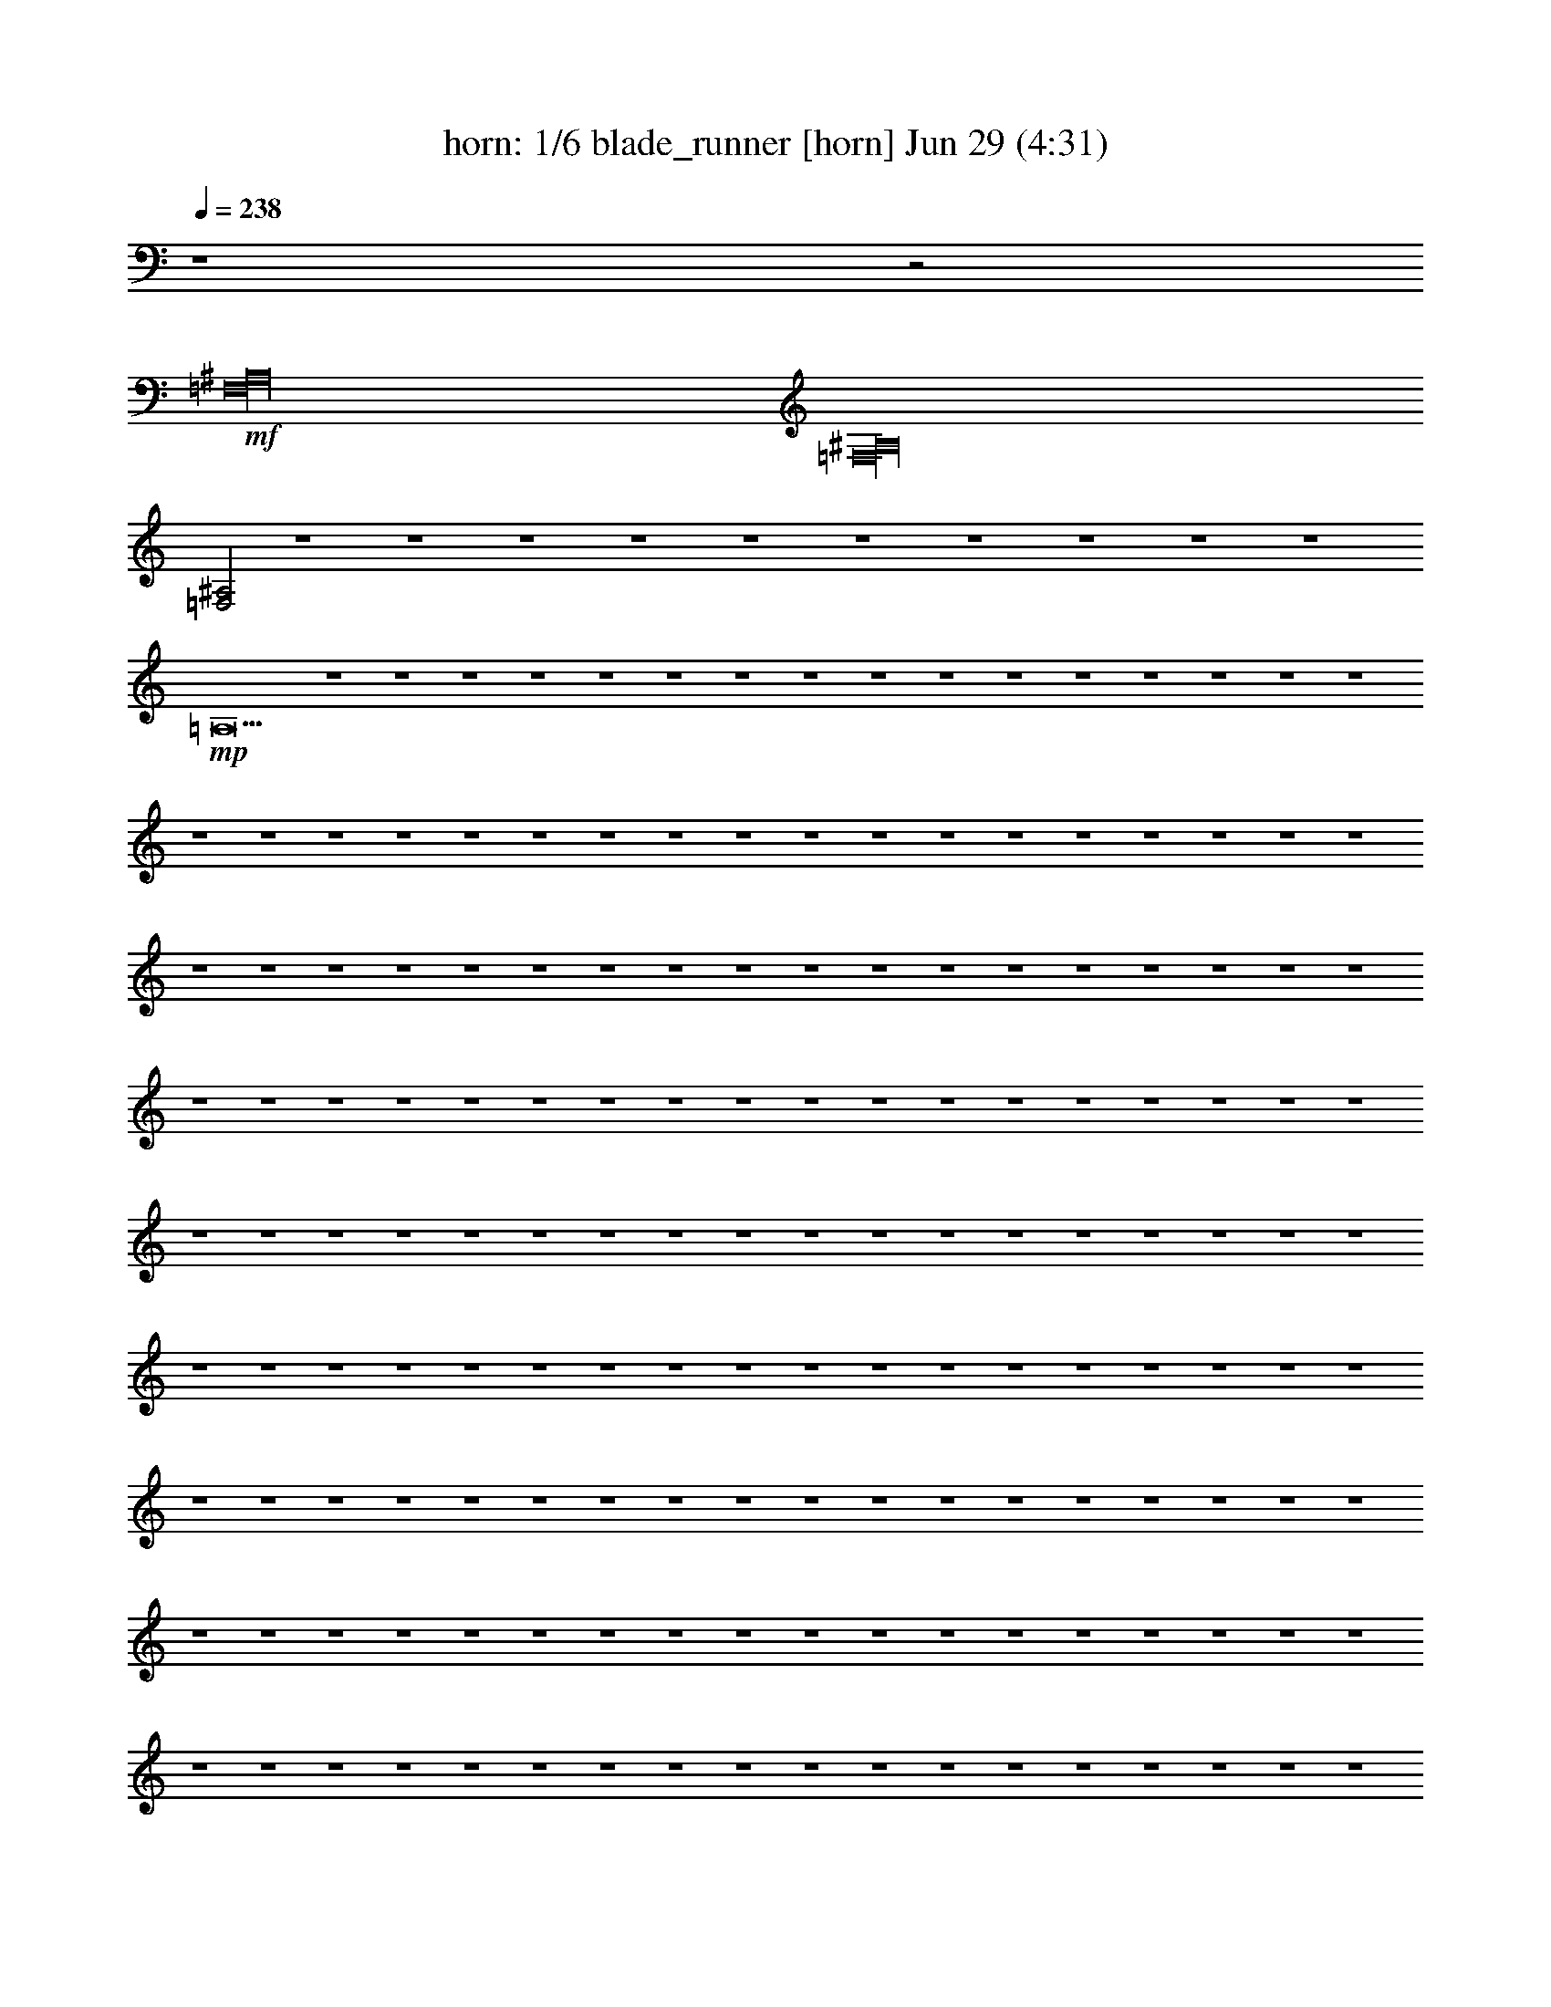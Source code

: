 %  blade_runner
%  conversion by morganfey
%  http://fefeconv.mirar.org/?filter_user=morganfey&view=all
%  29 Jun 7:07
%  using Firefern's ABC converter
%  
%  Artist: 
%  Mood: unknown
%  
%  Playing multipart files:
%    /play <filename> <part> sync
%  example:
%  pippin does:  /play weargreen 2 sync
%  samwise does: /play weargreen 3 sync
%  pippin does:  /playstart
%  
%  If you want to play a solo piece, skip the sync and it will start without /playstart.
%  
%  
%  Recommended solo or ensemble configurations (instrument/file):
%  duo: horn/blade_runner:7 - theorbo/blade_runner:8
%  quartet: horn/blade_runner:1 - theorbo/blade_runner:2 - lute/blade_runner:4 - clarinet/blade_runner:9
%  sextet: horn/blade_runner:1 - theorbo/blade_runner:2 - clarinet/blade_runner:3 - lute/blade_runner:4 - clarinet/blade_runner:5 - harp/blade_runner:10
%  

X:1
T: horn: 1/6 blade_runner [horn] Jun 29 (4:31)
Z: Transcribed by Firefern's ABC sequencer
%  Transcribed for Lord of the Rings Online playing
%  Transpose: 0 (0 octaves)
%  Tempo factor: 100%
L: 1/4
K: C
Q: 1/4=238
z4 z2
+mf+ [=F,16^A,16]
[=F,16^A,16]
[=F,2^A,2]
z4 z4 z4 z4 z4 z4 z4 z4 z4 z4
+mp+ =A,31/2
z4 z4 z4 z4 z4 z4 z4 z4 z4 z4 z4 z4 z4 z4 z4 z4 z4 z4 z4 z4 z4 z4 z4 z4 z4 z4 z4 z4 z4 z4 z4 z4 z4 z4 z4 z4 z4 z4 z4 z4 z4 z4 z4 z4 z4 z4 z4 z4 z4 z4 z4 z4 z4 z4 z4 z4 z4 z4 z4 z4 z4 z4 z4 z4 z4 z4 z4 z4 z4 z4 z4 z4 z4 z4 z4 z4 z4 z4 z4 z4 z4 z4 z4 z4 z4 z4 z4 z4 z4 z4 z4 z4 z4 z4 z4 z4 z4 z4 z4 z4 z4 z4 z4 z4 z4 z4 z4 z4 z4 z4 z4 z4 z4 z4 z4 z4 z4 z4 z4 z4 z4 z4 z4 z4 z4 z4 z4 z4 z4 z4 z4 z4 z4 z4 z4 z4 z4 z4 z4 z4 z4 z4 z4 z4 z4 z4 z4 z4 z4 z4 z4 z4 z4 z4 z4 z4 z4 z4 z4 z4 z4 z4 z4 z4 z/2
+pp+ =A4
e4-
[e/4b/4-]
b15/4
=c'4-
[e/4-=c'/4]
e15/4-
[e/4=a/4-]
=a15/4
=a4
e4
=a4-
[=a4b4]
=c'4
e4-
[e/2=a/2-]
+ppp+ =a7/2
=c'4
b4
b4
=a16
=a16
=a16
=a16


X:2
T: theorbo: 2/6 blade_runner [theorbo] Jun 29 (4:31)
Z: Transcribed by Firefern's ABC sequencer
%  Transcribed for Lord of the Rings Online playing
%  Transpose: 0 (0 octaves)
%  Tempo factor: 100%
L: 1/4
K: C
Q: 1/4=238
z4 z7/4
+pp+ =g3/4
e/2-
[e/4^g/4-]
^g/4-
+p+ [^f/4-^g/4]
^f/4
^g/4-
[=d/4-^g/4]
=d/2
e/2-
[e/4b/4-]
b/4
[^d/4-=g/4]
^d/2
z3/4
e/4-
[e/2b/2-]
b/4
+mp+ ^f/2
^a3/4
=d-
[=d/4e/4-]
[^c/4-e/4]
^c/2
=g/2-
[^c/4-=g/4]
^c/2
+mf+ =d/2
z/2
=c'/2-
[e/4-=c'/4]
e/4
z/4
^f/4
z/4
b/2
z/4
[^d/2^f/2-]
^f/4-
[=d/4-^f/4]
=d/2
z/4
^g/4-
[e/2^g/2]
^f/2
=c'/2
^a/2
z/4
=f/4-
[=d/2-=f/2]
=d/4
+mp+ b/2-
[e/2b/2-]
[^c/4-b/4]
^c/4
^f3/4-
[^d/4-^f/4]
^d
^c3/4
e/2
z/4
^f/4
^c/2-
[^c/4e/4-=a/4-]
[e/4=a/4]
[=A,/2=A/2=d/2-]
[=A,/4-=A/4-=d/4]
[=A,/4=A/4=g/4-]
[B,/2B/2=g/2]
[=C,/2=c/2]
[=A,/2=A/2e/2-]
[=A,/4-=A/4-e/4=c'/4-]
[=A,/4=A/4=c'/4]
[B,/2B/2^d/2-]
[=C,/2=c/2^d/2]
[=A,/2=A/2^f/2]
[=A,/2=A/2=d/2-]
[B,/2B/2=d/2]
[=C,/2=c/2=g/2-]
[=A,/2=A/2=g/2]
[=A,/2=A/2^d/2]
[B,/2B/2]
[=C,/2=c/2=f/2]
[=A,/2=A/2]
[=A,/2=A/2]
[B,/2B/2]
[=C,/2=c/2]
[=A,/2=A/2]
[=A,/2=A/2]
[B,/2B/2]
[=C,/2=c/2]
[=A,/2=A/2]
[=A,/2=A/2]
[B,/2B/2]
[=C,/2=c/2]
[=A,/2=A/2]
[=A,/2=A/2]
[B,/2B/2]
[=C,/2=c/2]
[=A,/2=A/2]
[=A,/2=A/2]
[B,/2B/2]
[=C,/2=c/2]
[=A,/2=A/2]
[=A,/2=A/2]
[B,/2B/2]
[=C,/2=c/2]
[=A,/2=A/2]
[=A,/2=A/2]
[B,/2B/2]
[=C,/2=c/2]
[=A,/2=A/2]
[=A,/2=A/2]
[B,/2B/2]
[=C,/2=c/2]
+mf+ [=D,/2-=A,/2=A/2]
[=D,/4=A,/4-=A/4-]
+mp+ [=A,/4=A/4]
+mf+ [=D,/2-B,/2B/2]
[=C,/4-=D,/4=c/4-]
+mp+ [=C,/4=c/4]
+mf+ [=D,/2-=A,/2=A/2]
[=D,/4=A,/4-=A/4-]
+mp+ [=A,/4=A/4]
+mf+ [=D,/2-B,/2B/2]
[=C,/4-=D,/4=c/4-]
+mp+ [=C,/4=c/4]
+mf+ [=D,/2-=A,/2=A/2]
[=D,/4=A,/4-=A/4-]
+mp+ [=A,/4=A/4]
+mf+ [=D,/2-B,/2B/2]
[=C,/4-=D,/4=c/4-]
+mp+ [=C,/4=c/4]
+mf+ [=D,/2-=A,/2=A/2]
[=D,/4=A,/4-=A/4-]
+mp+ [=A,/4=A/4]
+mf+ [=D,/2-B,/2B/2]
[=C,/4-=D,/4=c/4-]
+mp+ [=C,/4=c/4]
[=A,/2=A/2]
[=A,/2=A/2]
[B,/2B/2]
[=C,/2=c/2]
[=A,/2=A/2]
[=A,/2=A/2]
[B,/2B/2]
[=C,/2=c/2^g/2-]
[=A,/2=A/2^g/2-]
[=A,/2=A/2^g/2-]
[B,/2B/2^g/2-]
[=C,/2=c/2^g/2-]
[=A,/2=A/2^g/2-]
[=A,/2=A/2^g/2-]
[B,/2B/2^g/2-]
[=C,/2=c/2^g/2-]
[=A,/2=A/2^g/2-]
[=A,/2=A/2^g/2-]
[B,/2B/2^g/2-]
[=C,/2=c/2^g/2-]
[=A,/2=A/2^g/2-]
[=A,/2=A/2^g/2-]
[B,/2B/2^g/2-]
[=C,/2=c/2^g/2-]
[=A,/2=A/2^g/2-]
[=A,/2=A/2^g/2-]
[B,/2B/2^g/2-]
[=C,/2=c/2^g/2-]
[=A,/2=A/2^g/2-]
[=A,/2=A/2^g/2-]
[B,/2B/2^g/2-]
[=C,/2=c/2^g/2-]
[=A,/2=A/2^g/2-]
[=A,/2=A/2^g/2-]
[B,/2B/2^g/2-]
[=C,/2=c/2^g/2-]
[=A,/2=A/2^g/2-]
[=A,/2=A/2^g/2-]
[B,/2B/2^g/2]
[=C,/2=c/2]
[=A,/2=A/2]
[=A,/2=A/2]
[B,/2B/2]
[=C,/2=c/2]
[=A,/2=A/2]
[=A,/2=A/2]
[B,/2B/2]
[=C,/2=c/2]
+mf+ [=D,/2-=A,/2=A/2]
[=D,/4=A,/4-=A/4-]
+mp+ [=A,/4=A/4]
+mf+ [=D,/2-B,/2B/2]
[=C,/4-=D,/4=c/4-]
+mp+ [=C,/4=c/4]
+mf+ [=D,/2-=A,/2=A/2]
[=D,/4=A,/4-=A/4-]
+mp+ [=A,/4=A/4]
+mf+ [=D,/2-B,/2B/2]
[=C,/4-=D,/4=c/4-]
+mp+ [=C,/4=c/4]
+mf+ [=D,/2-=A,/2=A/2]
[=D,/4=A,/4-=A/4-]
+mp+ [=A,/4=A/4]
+mf+ [=D,/2-B,/2B/2]
[=C,/4-=D,/4=c/4-]
+mp+ [=C,/4=c/4]
+mf+ [=D,/2-=A,/2=A/2]
[=D,/4=A,/4-=A/4-]
+mp+ [=A,/4=A/4]
+mf+ [=D,/2-B,/2B/2]
[=C,/4-=D,/4=c/4-]
+mp+ [=C,/4=c/4]
[=A,/2=A/2]
[=A,/2=A/2]
[B,/2B/2]
[=C,/2=c/2]
[=A,/2=A/2]
[=A,/2=A/2]
[B,/2B/2]
[=C,/2=c/2]
[=A,/2=A/2]
[=A,/2=A/2]
[B,/2B/2]
[=C,/2=c/2]
[=A,/2=A/2]
[=A,/2=A/2]
[B,/2B/2]
[=C,/2=c/2]
[=A,/2=A/2]
[=A,/2=A/2]
[B,/2B/2]
[=C,/2=c/2]
[=A,/2=A/2]
[=A,/2=A/2]
[B,/2B/2]
[=C,/2=c/2]
[=A,/2=A/2]
[=A,/2=A/2]
[B,/2B/2]
[=C,/2=c/2]
[=A,/2=A/2]
[=A,/2=A/2]
[B,/2B/2]
[=C,/2=c/2]
[=A,/2=A/2]
[=A,/2=A/2]
[B,/2B/2]
[=C,/2=c/2]
[=A,/2=A/2]
[=A,/2=A/2]
[B,/2B/2]
[=C,/2=c/2]
[=A,/2=A/2]
[=A,/2=A/2]
[B,/2B/2]
[=C,/2=c/2]
[=A,/2=A/2]
[=A,/2=A/2]
[B,/2B/2]
[=C,/2=c/2]
[=A,/2=A/2]
[=A,/2=A/2]
[B,/2B/2]
[=C,/2=c/2]
[=A,/2=A/2]
[=A,/2=A/2]
[B,/2B/2]
[=C,/2=c/2]
[=A,/2=A/2]
[=A,/2=A/2]
[B,/2B/2]
[=C,/2=c/2]
[=A,/2=A/2]
[=A,/2=A/2]
[B,/2B/2]
[=C,/2=c/2]
[E,/2e/2]
[E,/2e/2]
[^F,/2^f/2]
[=G,/2=g/2]
[E,/2e/2]
[E,/2e/2]
[^F,/2^f/2]
[=G,/2=g/2]
[E,/2e/2]
[E,/2e/2]
[^F,/2^f/2]
[=G,/2=g/2]
[E,/2e/2]
[E,/2e/2]
[^F,/2^f/2]
[=G,/2=g/2]
[E,/2e/2]
[E,/2e/2]
[^F,/2^f/2]
[=G,/2=g/2]
[E,/2e/2]
[E,/2e/2]
[^F,/2^f/2]
[=G,/2=g/2]
[E,/2e/2]
[E,/2e/2]
[^F,/2^f/2]
[=G,/2=g/2]
[E,/2e/2]
[E,/2e/2]
[^F,/2^f/2]
[=G,/2=g/2]
[B,/2B/2]
[B,/2B/2-]
[^C,/4-B/4^c/4-]
[^C,/4^c/4]
[=D,/2=d/2]
[B,/2B/2]
[B,/2B/2]
[^C,/2^c/2]
[=D,/2=d/2]
[B,/2B/2]
[B,/2B/2]
[^C,/2^c/2]
[=D,/2=d/2]
[B,/2B/2]
[B,/2B/2]
[^C,/2^c/2]
[=D,/2=d/2]
[B,/2B/2]
[B,/2B/2]
[^C,/2^c/2]
[=D,/2=d/2]
[B,/2B/2]
[B,/2B/2]
[^C,/2^c/2]
[=D,/2=d/2]
[B,/2B/2]
[B,/2B/2]
[^C,/2^c/2]
[=D,/2=d/2]
[B,/2B/2]
[B,/2B/2]
[^C,/2^c/2]
[=D,/2=d/2]
[=D,/2=d/2]
[=D,/2=d/2]
[E,/2e/2]
[=F,/2=f/2]
[=D,/2=d/2]
[=D,/2=d/2]
[E,/2e/2]
[=F,/2=f/2]
[=D,/2=d/2]
[=D,/2=d/2]
[E,/2e/2]
[=F,/2=f/2]
[=D,/2=d/2]
[=D,/2=d/2]
[E,/2e/2]
[=F,/2=f/2]
[=D,/2=d/2]
[=D,/2=d/2]
[E,/2e/2]
[=F,/2=f/2]
[=D,/2=d/2]
[=D,/2=d/2]
[E,/2e/2]
[=F,/2=f/2]
[=D,/2=d/2]
[=D,/2=d/2]
[E,/2e/2]
[=F,/2=f/2]
[=D,/2=d/2]
[=D,/2=d/2]
[E,/2e/2]
[=F,/2=f/2]
[=D,/2=d/2]
[=D,/2=d/2]
[E,/2e/2]
[=F,/2=f/2]
[=D,/2=d/2]
[=D,/2=d/2]
[E,/2e/2]
[=F,/2=f/2]
[=D,/2=d/2]
[=D,/2=d/2]
[E,/2e/2]
[=F,/2=f/2]
[=D,/2=d/2]
[=D,/2=d/2]
[E,/2e/2]
[=F,/2=f/2]
[=D,/2=d/2]
[=D,/2=d/2]
[E,/2e/2]
[=F,/2=f/2]
[=D,/2=d/2]
[=D,/2=d/2]
[E,/2e/2]
[=F,/2=f/2]
[=D,/2=d/2]
[=D,/2=d/2]
[E,/2e/2]
[=F,/2=f/2]
[=D,/2=d/2]
[=D,/2=d/2]
[E,/2e/2]
[=F,/2=f/2]
[=A,/2=A/2]
[=A,/2=A/2]
[B,/2B/2]
[=C,/2=c/2]
[=A,/2=A/2]
[=A,/2=A/2]
[B,/2B/2]
[=C,/2=c/2]
[=A,/2=A/2]
[=A,/2=A/2]
[B,/2B/2]
[=C,/2=c/2]
[=A,/2=A/2]
[=A,/2=A/2]
[B,/2B/2]
[=C,/2=c/2]
[=A,/2=A/2]
[=A,/2=A/2]
[B,/2B/2]
[=C,/2=c/2]
[=A,/2=A/2]
[=A,/2=A/2]
[B,/2B/2]
[=C,/2=c/2]
[=A,/2=A/2]
[=A,/2=A/2]
[B,/2B/2]
[=C,/2=c/2]
[=A,/2=A/2]
[=A,/2=A/2]
[B,/2B/2]
[=C,/2=c/2]
[=A,/2=A/2]
[=A,/2=A/2]
[B,/2B/2]
[=C,/2=c/2]
[=A,/2=A/2]
[=A,/2=A/2]
[B,/2B/2]
[=C,/2=c/2]
[=A,/2=A/2]
[=A,/2=A/2]
[B,/2B/2]
[=C,/2=c/2]
[=A,/2=A/2]
[=A,/2=A/2]
[B,/2B/2]
[=C,/2=c/2]
+mf+ [=D,/2-=A,/2=A/2]
[=D,/4=A,/4-=A/4-]
+mp+ [=A,/4=A/4]
+mf+ [=D,/2-B,/2B/2]
[=C,/4-=D,/4=c/4-]
+mp+ [=C,/4=c/4]
+mf+ [=D,/2-=A,/2=A/2]
[=D,/4=A,/4-=A/4-]
+mp+ [=A,/4=A/4]
+mf+ [=D,/2-B,/2B/2]
[=C,/4-=D,/4=c/4-]
+mp+ [=C,/4=c/4]
+mf+ [=D,/2-=A,/2=A/2]
[=D,/4=A,/4-=A/4-]
+mp+ [=A,/4=A/4]
+mf+ [=D,/2-B,/2B/2]
[=C,/4-=D,/4=c/4-]
+mp+ [=C,/4=c/4]
+mf+ [=D,/2-=A,/2=A/2]
[=D,/4=A,/4-=A/4-]
+mp+ [=A,/4=A/4]
+mf+ [=D,/2-B,/2B/2]
[=C,/4-=D,/4=c/4-]
+mp+ [=C,/4=c/4]
[=A,/2=A/2]
[=A,/2=A/2]
[B,/2B/2]
[=C,/2=c/2]
[=A,/2=A/2]
[=A,/2=A/2]
[B,/2B/2]
[=C,/2=c/2]
[=A,/2=A/2]
[=A,/2=A/2]
[B,/2B/2]
[=C,/2=c/2]
[=A,/2=A/2]
[=A,/2=A/2]
[B,/2B/2]
[=C,/2=c/2]
[=A,/2=A/2]
[=A,/2=A/2]
[B,/2B/2]
[=C,/2=c/2]
[=A,/2=A/2]
[=A,/2=A/2]
[B,/2B/2]
[=C,/2=c/2]
[=A,/2=A/2]
[=A,/2=A/2]
[B,/2B/2]
[=C,/2=c/2]
[=A,/2=A/2]
[=A,/2=A/2]
[B,/2B/2]
[=C,/2=c/2]
[=A,/2=A/2]
[=A,/2=A/2]
[B,/2B/2]
[=C,/2=c/2]
[=A,/2=A/2]
[=A,/2=A/2]
[B,/2B/2]
[=C,/2=c/2]
[=A,/2=A/2]
[=A,/2=A/2]
[B,/2B/2]
[=C,/2=c/2]
[=A,/2=A/2]
[=A,/2=A/2]
[B,/2B/2]
[=C,/2=c/2]
[=A,/2=A/2]
[=A,/2=A/2]
[B,/2B/2]
[=C,/2=c/2]
[=A,/2=A/2]
[=A,/2=A/2]
[B,/2B/2]
[=C,/2=c/2]
[=A,/2=A/2]
[=A,/2=A/2]
[B,/2B/2]
[=C,/2=c/2]
[=A,/2=A/2]
[=A,/2=A/2]
[B,/2B/2]
[=C,/2=c/2]
[E,/2e/2]
[E,/2e/2]
[^F,/2^f/2]
[=G,/2=g/2]
[E,/2e/2]
[E,/2e/2]
[^F,/2^f/2]
[=G,/2=g/2]
[E,/2e/2]
[E,/2e/2]
[^F,/2^f/2]
[=G,/2=g/2]
[E,/2e/2]
[E,/2e/2]
[^F,/2^f/2]
[=G,/2=g/2]
[E,/2e/2]
[E,/2e/2]
[^F,/2^f/2]
[=G,/2=g/2]
[E,/2e/2]
[E,/2e/2]
[^F,/2^f/2]
[=G,/2=g/2]
[E,/2e/2]
[E,/2e/2]
[^F,/2^f/2]
[=G,/2=g/2]
[E,/2e/2]
[E,/2e/2]
[^F,/2^f/2]
[=G,/2=g/2]
[B,/2B/2]
[B,/2B/2-]
[^C,/4-B/4^c/4-]
[^C,/4^c/4]
[=D,/2=d/2]
[B,/2B/2]
[B,/2B/2]
[^C,/2^c/2]
[=D,/2=d/2]
[B,/2B/2]
[B,/2B/2]
[^C,/2^c/2]
[=D,/2=d/2]
[B,/2B/2]
[B,/2B/2]
[^C,/2^c/2]
[=D,/2=d/2]
[B,/2B/2]
[B,/2B/2]
[^C,/2^c/2]
[=D,/2=d/2]
[B,/2B/2]
[B,/2B/2]
[^C,/2^c/2]
[=D,/2=d/2]
[B,/2B/2]
[B,/2B/2]
[^C,/2^c/2]
[=D,/2=d/2]
[B,/2B/2]
[B,/2B/2]
[^C,/2^c/2]
[=D,/2=d/2]
[=D,/2=d/2]
[=D,/2=d/2]
[E,/2e/2]
[=F,/2=f/2]
[=D,/2=d/2]
[=D,/2=d/2]
[E,/2e/2]
[=F,/2=f/2]
[=D,/2=d/2]
[=D,/2=d/2]
[E,/2e/2]
[=F,/2=f/2]
[=D,/2=d/2]
[=D,/2=d/2]
[E,/2e/2]
[=F,/2=f/2]
[=D,/2=d/2]
[=D,/2=d/2]
[E,/2e/2]
[=F,/2=f/2]
[=D,/2=d/2]
[=D,/2=d/2]
[E,/2e/2]
[=F,/2=f/2]
[=D,/2=d/2]
[=D,/2=d/2]
[E,/2e/2]
[=F,/2=f/2]
[=D,/2=d/2]
[=D,/2=d/2]
[E,/2e/2]
[=F,/2=f/2]
[=D,/2=d/2]
[=D,/2=d/2]
[E,/2e/2]
[=F,/2=f/2]
[=D,/2=d/2]
[=D,/2=d/2]
[E,/2e/2]
[=F,/2=f/2]
[=D,/2=d/2]
[=D,/2=d/2]
[E,/2e/2]
[=F,/2=f/2]
[=D,/2=d/2]
[=D,/2=d/2]
[E,/2e/2]
[=F,/2=f/2]
[=D,/2=d/2]
[=D,/2=d/2]
[E,/2e/2]
[=F,/2=f/2]
[=D,/2=d/2]
[=D,/2=d/2]
[E,/2e/2]
[=F,/2=f/2]
[=D,/2=d/2]
[=D,/2=d/2]
[E,/2e/2]
[=F,/2=f/2]
[=D,/2=d/2]
[=D,/2=d/2]
[E,/2e/2]
[=F,/2=f/2]
[=A,/2=A/2]
[=A,/2=A/2]
[B,/2B/2]
[=C,/2=c/2]
[=A,/2=A/2]
[=A,/2=A/2]
[B,/2B/2]
[=C,/2=c/2]
[=A,/2=A/2]
[=A,/2=A/2]
[B,/2B/2]
[=C,/2=c/2]
[=A,/2=A/2]
[=A,/2=A/2]
[B,/2B/2]
[=C,/2=c/2]
[=A,/2=A/2]
[=A,/2=A/2]
[B,/2B/2]
[=C,/2=c/2]
[=A,/2=A/2]
[=A,/2=A/2]
[B,/2B/2]
[=C,/2=c/2]
[=A,/2=A/2]
[=A,/2=A/2]
[B,/2B/2]
[=C,/2=c/2]
[=A,/2=A/2]
[=A,/2=A/2]
[B,/2B/2]
[=C,/2=c/2]
+mf+ [=D,/2-=A,/2=A/2]
[=D,/4=A,/4-=A/4-]
+mp+ [=A,/4=A/4]
+mf+ [=D,/2-B,/2B/2]
[=C,/4-=D,/4=c/4-]
+mp+ [=C,/4=c/4]
+mf+ [=D,/2-=A,/2=A/2]
[=D,/4=A,/4-=A/4-]
+mp+ [=A,/4=A/4]
+mf+ [=D,/2-B,/2B/2]
[=C,/4-=D,/4=c/4-]
+mp+ [=C,/4=c/4]
+mf+ [=D,/2-=A,/2=A/2]
[=D,/4=A,/4-=A/4-]
+mp+ [=A,/4=A/4]
+mf+ [=D,/2-B,/2B/2]
[=C,/4-=D,/4=c/4-]
+mp+ [=C,/4=c/4]
+mf+ [=D,/2-=A,/2=A/2]
[=D,/4=A,/4-=A/4-]
+mp+ [=A,/4=A/4]
+mf+ [=D,/2-B,/2B/2]
[=C,/4-=D,/4=c/4-^g/4-]
+mp+ [=C,/4=c/4^g/4-]
[=A,/2=A/2^g/2-]
[=A,/2=A/2^g/2-]
[B,/2B/2^g/2-]
[=C,/2=c/2^g/2-]
[=A,/2=A/2^g/2-]
[=A,/2=A/2^g/2-]
[B,/2B/2^g/2-]
[=C,/2=c/2^g/2-]
[=A,/2=A/2^g/2-]
[=A,/2=A/2^g/2-]
[B,/2B/2^g/2-]
[=C,/2=c/2^g/2-]
[=A,/2=A/2^g/2-]
[=A,/2=A/2^g/2-]
[B,/2B/2^g/2-]
[=C,/2=c/2^g/2-]
+mf+ [=D,/2-=A,/2=A/2^g/2-]
[=D,/4=A,/4-=A/4-^g/4-]
+mp+ [=A,/4=A/4^g/4-]
+mf+ [=D,/2-B,/2B/2^g/2-]
[=C,/4-=D,/4=c/4-^g/4-]
+mp+ [=C,/4=c/4^g/4-]
+mf+ [=D,/2-=A,/2=A/2^g/2-]
[=D,/4=A,/4-=A/4-^g/4-]
+mp+ [=A,/4=A/4^g/4-]
+mf+ [=D,/2-B,/2B/2^g/2-]
[=C,/4-=D,/4=c/4-^g/4-]
+mp+ [=C,/4=c/4^g/4-]
+mf+ [=D,/2-=A,/2=A/2^g/2-]
[=D,/4=A,/4-=A/4-^g/4-]
+mp+ [=A,/4=A/4^g/4-]
+mf+ [=D,/2-B,/2B/2^g/2-]
[=C,/4-=D,/4=c/4-^g/4-]
+mp+ [=C,/4=c/4^g/4-]
+mf+ [=D,/2-=A,/2=A/2^g/2-]
[=D,/4=A,/4-=A/4-^g/4-]
+mp+ [=A,/4=A/4^g/4-]
+mf+ [=D,/2-B,/2B/2^g/2]
[=C,/4-=D,/4=c/4-]
+mp+ [=C,/4=c/4]
[=A,/2=A/2]
[=A,/2=A/2]
[B,/2B/2]
[=C,/2=c/2]
[=A,/2=A/2]
[=A,/2=A/2]
[B,/2B/2]
[=C,/2=c/2]
[=A,/2=A/2]
[=A,/2=A/2]
[B,/2B/2]
[=C,/2=c/2]
[=A,/2=A/2]
[=A,/2=A/2]
[B,/2B/2]
[=C,/2=c/2]
[=A,/2=A/2]
[=A,/2=A/2]
[B,/2B/2]
[=C,/2=c/2]
[=A,/2=A/2]
[=A,/2=A/2]
[B,/2B/2]
[=C,/2=c/2]
[=A,/2=A/2]
[=A,/2=A/2]
[B,/2B/2]
[=C,/2=c/2]
[=A,/2=A/2]
[=A,/2=A/2]
[B,/2B/2]
[=C,/2=c/2]
[=A,/2=A/2]
[=A,/2=A/2]
[B,/2B/2]
[=C,/2=c/2]
[=A,/2=A/2]
[=A,/2=A/2]
[B,/2B/2]
[=C,/2=c/2]
[=A,/2=A/2]
[=A,/2=A/2]
[B,/2B/2]
[=C,/2=c/2]
[=A,/2=A/2]
[=A,/2=A/2]
[B,/2B/2]
[=C,/2=c/2]
[=A,/2=A/2]
[=A,/2=A/2]
[B,/2B/2]
[=C,/2=c/2]
[=A,/2=A/2]
[=A,/2=A/2]
[B,/2B/2]
[=C,/2=c/2]
[=A,/2=A/2]
[=A,/2=A/2]
[B,/2B/2]
[=C,/2=c/2]
[=A,/2=A/2]
[=A,/2=A/2]
[B,/2B/2]
[=C,/2=c/2]
[=A,/2=A/2]
[=A,/2=A/2]
[B,/2B/2]
[=C,/2=c/2]
[=A,/2=A/2]
[=A,/2=A/2]
[B,/2B/2]
[=C,/2=c/2]
[=A,/2=A/2]
[=A,/2=A/2]
[B,/2B/2]
[=C,/2=c/2]
[=A,/2=A/2]
[=A,/2=A/2]
[B,/2B/2]
[=C,/2=c/2]
[E,/2e/2]
[E,/2e/2]
[^F,/2^f/2]
[=G,/2=g/2]
[E,/2e/2]
[E,/2e/2]
[^F,/2^f/2]
[=G,/2=g/2]
[E,/2e/2]
[E,/2e/2]
[^F,/2^f/2]
[=G,/2=g/2]
[E,/2e/2]
[E,/2e/2]
[^F,/2^f/2]
[=G,/2=g/2]
[E,/2e/2]
[E,/2e/2]
[^F,/2^f/2]
[=G,/2=g/2]
[E,/2e/2]
[E,/2e/2]
[^F,/2^f/2]
[=G,/2=g/2]
[E,/2e/2]
[E,/2e/2]
[^F,/2^f/2]
[=G,/2=g/2]
[E,/2e/2]
[E,/2e/2]
[^F,/2^f/2]
[=G,/2=g/2]
[B,/2B/2]
[B,/2B/2-]
[^C,/4-B/4^c/4-]
[^C,/4^c/4]
[=D,/2=d/2]
[B,/2B/2]
[B,/2B/2]
[^C,/2^c/2]
[=D,/2=d/2]
[B,/2B/2]
[B,/2B/2]
[^C,/2^c/2]
[=D,/2=d/2]
[B,/2B/2]
[B,/2B/2]
[^C,/2^c/2]
[=D,/2=d/2]
[B,/2B/2]
[B,/2B/2]
[^C,/2^c/2]
[=D,/2=d/2]
[B,/2B/2]
[B,/2B/2]
[^C,/2^c/2]
[=D,/2=d/2]
[B,/2B/2]
[B,/2B/2]
[^C,/2^c/2]
[=D,/2=d/2]
[B,/2B/2]
[B,/2B/2]
[^C,/2^c/2]
[=D,/2=d/2]
[=D,/2=d/2]
[=D,/2=d/2]
[E,/2e/2]
[=F,/2=f/2]
[=D,/2=d/2]
[=D,/2=d/2]
[E,/2e/2]
[=F,/2=f/2]
[=D,/2=d/2]
[=D,/2=d/2]
[E,/2e/2]
[=F,/2=f/2]
[=D,/2=d/2]
[=D,/2=d/2]
[E,/2e/2]
[=F,/2=f/2]
[=D,/2=d/2]
[=D,/2=d/2]
[E,/2e/2]
[=F,/2=f/2]
[=D,/2=d/2]
[=D,/2=d/2]
[E,/2e/2]
[=F,/2=f/2]
[=D,/2=d/2]
[=D,/2=d/2]
[E,/2e/2]
[=F,/2=f/2]
[=D,/2=d/2]
[=D,/2=d/2]
[E,/2e/2]
[=F,/2=f/2]
[=D,/2=d/2]
[=D,/2=d/2]
[E,/2e/2]
[=F,/2=f/2]
[=D,/2=d/2]
[=D,/2=d/2]
[E,/2e/2]
[=F,/2=f/2]
[=D,/2=d/2]
[=D,/2=d/2]
[E,/2e/2]
[=F,/2=f/2]
[=D,/2=d/2]
[=D,/2=d/2]
[E,/2e/2]
[=F,/2=f/2]
[=D,/2=d/2]
[=D,/2=d/2]
[E,/2e/2]
[=F,/2=f/2]
[=D,/2=d/2]
[=D,/2=d/2]
[E,/2e/2]
[=F,/2=f/2]
[=D,/2=d/2]
[=D,/2=d/2]
[E,/2e/2]
[=F,/2=f/2]
[=D,/2=d/2]
[=D,/2=d/2]
[E,/2e/2]
[=F,/2=f/2]
[=A,/2=A/2]
[=A,/2=A/2]
[B,/2B/2]
[=C,/2=c/2]
[=A,/2=A/2]
[=A,/2=A/2]
[B,/2B/2]
[=C,/2=c/2]
[=A,/2=A/2]
[=A,/2=A/2]
[B,/2B/2]
[=C,/2=c/2]
[=A,/2=A/2]
[=A,/2=A/2]
[B,/2B/2]
[=C,/2=c/2]
[=A,/2=A/2]
[=A,/2=A/2]
[B,/2B/2]
[=C,/2=c/2]
[=A,/2=A/2]
[=A,/2=A/2]
[B,/2B/2]
[=C,/2=c/2]
[=A,/2=A/2]
[=A,/2=A/2]
[B,/2B/2]
[=C,/2=c/2]
[=A,/2=A/2]
[=A,/2=A/2]
[B,/2B/2]
[=C,/2=c/2]
+mf+ [=D,/2-=A,/2=A/2]
[=D,/4=A,/4-=A/4-]
+mp+ [=A,/4=A/4]
+mf+ [=D,/2-B,/2B/2]
[=C,/4-=D,/4=c/4-]
+mp+ [=C,/4=c/4]
+mf+ [=D,/2-=A,/2=A/2]
[=D,/4=A,/4-=A/4-]
+mp+ [=A,/4=A/4]
+mf+ [=D,/2-B,/2B/2]
[=C,/4-=D,/4=c/4-]
+mp+ [=C,/4=c/4]
+mf+ [=D,/2-=A,/2=A/2]
[=D,/4=A,/4-=A/4-]
+mp+ [=A,/4=A/4]
+mf+ [=D,/2-B,/2B/2]
[=C,/4-=D,/4=c/4-]
+mp+ [=C,/4=c/4]
+mf+ [=D,/2-=A,/2=A/2]
[=D,/4=A,/4-=A/4-]
+mp+ [=A,/4=A/4]
+mf+ [=D,/2-B,/2B/2]
[=C,/4-=D,/4=c/4-]
+mp+ [=C,/4=c/4]
[=A,/2=A/2^g/2-]
[=A,/2=A/2^g/2-]
[B,/2B/2^g/2-]
[=C,/2=c/2^g/2-]
[=A,/2=A/2^g/2-]
[=A,/2=A/2^g/2-]
[B,/2B/2^g/2-]
[=C,/2=c/2^g/2-]
[=A,/2=A/2^g/2-]
[=A,/2=A/2^g/2-]
[B,/2B/2^g/2-]
[=C,/2=c/2^g/2-]
[=A,/2=A/2^g/2-]
[=A,/2=A/2^g/2-]
[B,/2B/2^g/2-]
[=C,/2=c/2^g/2-]
+mf+ [=D,/2-=A,/2=A/2^g/2-]
[=D,/4=A,/4-=A/4-^g/4-]
+mp+ [=A,/4=A/4^g/4-]
+mf+ [=D,/2-B,/2B/2^g/2-]
[=C,/4-=D,/4=c/4-^g/4-]
+mp+ [=C,/4=c/4^g/4-]
+mf+ [=D,/2-=A,/2=A/2^g/2-]
[=D,/4=A,/4-=A/4-^g/4-]
+mp+ [=A,/4=A/4^g/4-]
+mf+ [=D,/2-B,/2B/2^g/2-]
[=C,/4-=D,/4=c/4-^g/4-]
+mp+ [=C,/4=c/4^g/4-]
+mf+ [=D,/2-=A,/2=A/2^g/2-]
[=D,/4=A,/4-=A/4-^g/4-]
+mp+ [=A,/4=A/4^g/4-]
+mf+ [=D,/2-B,/2B/2^g/2-]
[=C,/4-=D,/4=c/4-^g/4-]
+mp+ [=C,/4=c/4^g/4-]
+mf+ [=D,/2-=A,/2=A/2^g/2-]
[=D,/4=A,/4-=A/4-^g/4-]
+mp+ [=A,/4=A/4^g/4-]
+mf+ [=D,/2-B,/2B/2^g/2-]
[=C,/4-=D,/4=c/4-^g/4-]
+mp+ [=C,/4=c/4^g/4]
[=A,/2=A/2]
[=A,/2=A/2]
[B,/2B/2]
[=C,/2=c/2]
[=A,/2=A/2]
[=A,/2=A/2]
[B,/2B/2]
[=C,/2=c/2]
[=A,/2=A/2]
[=A,/2=A/2]
[B,/2B/2]
[=C,/2=c/2]
[=A,/2=A/2]
[=A,/2=A/2]
[B,/2B/2]
[=C,/2=c/2]
[=A,/2=A/2]
[=A,/2=A/2]
[B,/2B/2]
[=C,/2=c/2]
[=A,/2=A/2]
[=A,/2=A/2]
[B,/2B/2]
[=C,/2=c/2]
[=A,/2=A/2]
[=A,/2=A/2]
[B,/2B/2]
[=C,/2=c/2]
[=A,/2=A/2]
[=A,/2=A/2]
[B,/2B/2]
[=C,/2=c/2]
[=A,/2=A/2]
[=A,/2=A/2]
[B,/2B/2]
[=C,/2=c/2]
[=A,/2=A/2]
[=A,/2=A/2]
[B,/2B/2]
[=C,/2=c/2]
[=A,/2=A/2]
[=A,/2=A/2]
[B,/2B/2]
[=C,/2=c/2]
[=A,/2=A/2]
[=A,/2=A/2]
[B,/2B/2]
[=C,/2=c/2]
[=A,/2=A/2]
[=A,/2=A/2-]
[B,/2=A/2-B/2]
[=C,/2=A/2=c/2]
[=A,/2=A/2]
[=A,/2=A/2-]
[B,/2=A/2-B/2]
[=C,/2=A/2=c/2]
[=A,/2=A/2]
[=A,/2=A/2-]
[B,/2=A/2-B/2]
[=C,/2=A/2=c/2]
[=A,/2=A/2]
[=A,/2=A/2-]
[B,/2=A/2-B/2]
[=C,/2=A/2=c/2]
[=A,/2=G/2-=A/2]
[=A,/2=G/2-=A/2]
[B,/2=G/2-B/2]
[=C,/2=G/2-=c/2]
[=A,/2=G/2-=A/2]
[=A,/2=G/2-=A/2]
[B,/2=G/2-B/2]
[=C,/2=G/2=c/2]
[=A,/2=F/2-=A/2]
[=A,/2=F/2-=A/2]
[B,/2=F/2-B/2]
[=C,/2=F/2-=c/2]
[=A,/2=F/2-=A/2]
[=A,/2=F/2-=A/2]
[B,/2=F/2-B/2]
[=C,/2=F/2=c/2]
[E,/2E/2-e/2]
[E,/2E/2-e/2]
[^F,/2E/2-^f/2]
[=G,/2E/2-=g/2]
[E,/2E/2-e/2]
[E,/2E/2-e/2]
[^F,/2E/2-^f/2]
[=G,/2E/2-=g/2]
[E,/2E/2-e/2]
[E,/2E/2-e/2]
[^F,/2E/2-^f/2]
[=G,/2E/2-=g/2]
[E,/2E/2-e/2]
[E,/2E/2-e/2]
[^F,/2E/2-^f/2]
[=G,/2E/2-=g/2]
[E,/2E/2-e/2]
[E,/2E/2-e/2]
[^F,/2E/2-^f/2]
[=G,/2E/2-=g/2]
[E,/2E/2-e/2]
[E,/2E/2-e/2]
[^F,/2E/2-^f/2]
[=G,/2E/2-=g/2]
[E,/2E/2-e/2]
[E,/2E/2-e/2]
[^F,/2E/2-^f/2]
[=G,/2E/2-=g/2]
[E,/2E/2-e/2]
[E,/2E/2-e/2]
[^F,/2E/2-^f/2]
[=G,/2E/2=g/2]
[B,/2=D/2-B/2]
[B,/2=D/2-B/2-]
[^C,/4-=D/4-B/4^c/4-]
[^C,/4=D/4-^c/4]
[=D,/2=D/2-=d/2]
[B,/2=D/2-B/2]
[B,/2=D/2-B/2]
[^C,/2=D/2-^c/2]
[=D,/2=D/2-=d/2]
[B,/2=D/2-B/2]
[B,/2=D/2-B/2]
[^C,/2=D/2-^c/2]
[=D,/2=D/2-=d/2]
[B,/2=D/2-B/2]
[B,/2=D/2-B/2]
[^C,/2=D/2-^c/2]
[=D,/2=D/2=d/2]
[B,/2^F/2-B/2]
[B,/2^F/2-B/2]
[^C,/2^F/2-^c/2]
[=D,/2^F/2-=d/2]
[B,/2^F/2-B/2]
[B,/2^F/2-B/2]
[^C,/2^F/2-^c/2]
[=D,/2^F/2=d/2]
[B,/2B/2]
[B,/2B/2-]
[^C,/2B/2-^c/2]
[=D,/2B/2=d/2]
[B,/2B/2]
[B,/2B/2-]
[^C,/2B/2-^c/2]
[=D,/2B/2=d/2]
[=D,/2=F/2-=d/2]
[=D,/2=F/2-=d/2]
[E,/2=F/2-e/2]
[=F,/2=F/2-=f/2]
[=D,/2=F/2-=d/2]
[=D,/2=F/2-=d/2]
[E,/2=F/2-e/2]
[=F,/2=F/2-=f/2]
[=D,/2=F/2-=d/2]
[=D,/2=F/2-=d/2]
[E,/2=F/2-e/2]
[=F,/2=F/2-=f/2]
[=D,/2=F/2-=d/2]
[=D,/2=F/2-=d/2]
[E,/2=F/2-e/2]
[=F,/2=F/2-=f/2]
[=D,/2=F/2-=d/2]
[=D,/2=F/2-=d/2]
[E,/2=F/2-e/2]
[=F,/2=F/2-=f/2]
[=D,/2=F/2-=d/2]
[=D,/2=F/2-=d/2]
[E,/2=F/2-e/2]
[=F,/2=F/2-=f/2]
[=D,/2=F/2-=d/2]
[=D,/2=F/2-=d/2]
[E,/2=F/2-e/2]
[=F,/2=F/2-=f/2]
[=D,/2=F/2-=d/2]
[=D,/2=F/2-=d/2]
[E,/2=F/2-e/2]
[=F,/2=F/2=f/2]
[=D,/2=F/2-=d/2]
[=D,/2=F/2-=d/2]
[E,/2=F/2-e/2]
[=F,/2=F/2-=f/2]
[=D,/2=F/2-=d/2]
[=D,/2=F/2-=d/2]
[E,/2=F/2-e/2]
[=F,/2=F/2-=f/2]
[=D,/2=F/2-=d/2]
[=D,/2=F/2-=d/2]
[E,/2=F/2-e/2]
[=F,/2=F/2-=f/2]
[=D,/2=F/2-=d/2]
[=D,/2=F/2-=d/2]
[E,/2=F/2-e/2]
[=F,/2=F/2=f/2]
[=D,/2=A/2-=d/2]
[=D,/2=A/2-=d/2]
[E,/2=A/2-e/2]
[=F,/2=A/2-=f/2]
[=D,/2=A/2-=d/2]
[=D,/2=A/2-=d/2]
[E,/2=A/2-e/2]
[=F,/2=A/2=f/2]
[=D,/2=c/2-=d/2]
[=D,/2=c/2-=d/2]
[E,/2=c/2-e/2]
[=F,/2=c/2-=f/2]
[=D,/2=c/2-=d/2]
[=D,/2=c/2-=d/2]
[E,/2=c/2-e/2]
[=F,/2=c/2=f/2]
[=A,/2=A/2]
[=A,/2=A/2-]
[B,/2=A/2-B/2]
[=C,/2=A/2=c/2]
[=A,/2=A/2]
[=A,/2=A/2-]
[B,/2=A/2-B/2]
[=C,/2=A/2=c/2]
[=A,/2=A/2]
[=A,/2=A/2-]
[B,/2=A/2-B/2]
[=C,/2=A/2=c/2]
[=A,/2=A/2]
[=A,/2=A/2-]
[B,/2=A/2-B/2]
[=C,/2=A/2=c/2]
[=A,/2=A/2]
[=A,/2=A/2-]
[B,/2=A/2-B/2]
[=C,/2=A/2=c/2]
[=A,/2=A/2]
[=A,/2=A/2-]
[B,/2=A/2-B/2]
[=C,/2=A/2=c/2]
[=A,/2=A/2]
[=A,/2=A/2-]
[B,/2=A/2-B/2]
[=C,/2=A/2=c/2]
[=A,/2=A/2]
[=A,/2=A/2-]
[B,/2=A/2-B/2]
[=C,/2=A/2=c/2]
+mf+ [=D,/2-=A,/2=A/2]
[=D,/4=A,/4-=A/4-]
+mp+ [=A,/4-=A/4]
+mf+ [=D,/2-=A,/2-B,/2B/2]
[=C,/4-=D,/4=A,/4-=c/4-]
+mp+ [=C,/4=A,/4=c/4]
+mf+ [=D,/2-=A,/2=A/2]
[=D,/4=A,/4-=A/4-]
+mp+ [=A,/4-=A/4]
+mf+ [=D,/2-=A,/2-B,/2B/2]
[=C,/4-=D,/4=A,/4-=c/4-]
+mp+ [=C,/4=A,/4=c/4]
+mf+ [=D,/2-=A,/2=A/2]
[=D,/4=A,/4-=A/4-]
+mp+ [=A,/4-=A/4]
+mf+ [=D,/2-=A,/2-B,/2B/2]
[=C,/4-=D,/4=A,/4-=c/4-]
+mp+ [=C,/4=A,/4=c/4]
+mf+ [=D,/2-=A,/2=A/2]
[=D,/4=A,/4-=A/4-]
+mp+ [=A,/4-=A/4]
+mf+ [=D,/2-=A,/2-B,/2B/2]
[=C,/4-=D,/4=A,/4-=c/4-^g/4-]
+mp+ [=C,/4=A,/4=c/4^g/4-]
[=A,/2=A/2^g/2-]
[=A,/2-=A/2^g/2-]
[=A,/2-B,/2B/2^g/2-]
[=C,/2=A,/2=c/2^g/2-]
[=A,/2=A/2^g/2-]
[=A,/2-=A/2^g/2-]
[=A,/2-B,/2B/2^g/2-]
[=C,/2=A,/2=c/2^g/2-]
[=A,/2=A/2^g/2-]
[=A,/2-=A/2^g/2-]
[=A,/2-B,/2B/2^g/2-]
[=C,/2=A,/2=c/2^g/2-]
[=A,/2=A/2^g/2-]
[=A,/2-=A/2^g/2-]
[=A,/2-B,/2B/2^g/2-]
[=C,/2=A,/2=c/2^g/2-]
+mf+ [=D,/2-=A,/2=A/2^g/2-]
[=D,/4=A,/4-=A/4-^g/4-]
+mp+ [=A,/4=A/4^g/4-]
+mf+ [=D,/2-B,/2B/2^g/2-]
[=C,/4-=D,/4=c/4-^g/4-]
+mp+ [=C,/4=c/4^g/4-]
+mf+ [=D,/2-=A,/2=A/2^g/2-]
[=D,/4=A,/4-=A/4-^g/4-]
+mp+ [=A,/4=A/4^g/4-]
+mf+ [=D,/2-B,/2B/2^g/2-]
[=C,/4-=D,/4=c/4-^g/4-]
+mp+ [=C,/4=c/4^g/4-]
+mf+ [=D,/2-=A,/2=A/2^g/2-]
[=D,/4=A,/4-=A/4-^g/4-]
+mp+ [=A,/4=A/4^g/4-]
+mf+ [=D,/2-B,/2B/2^g/2-]
[=C,/4-=D,/4=c/4-^g/4-]
+mp+ [=C,/4=c/4^g/4-]
+mf+ [=D,/2-=A,/2=A/2^g/2-]
[=D,/4=A,/4-=A/4-^g/4-]
+mp+ [=A,/4=A/4^g/4-]
+mf+ [=D,/2-B,/2B/2^g/2]
[=C,/4-=D,/4=c/4-]
+mp+ [=C,/4=c/4]
[=A,/2=A/2]
[=A,/2=A/2]
[B,/2B/2]
[=C,/2=c/2]
[=A,/2=A/2]
[=A,/2=A/2]
[B,/2B/2]
[=C,/2=c/2]
[=A,/2=A/2]
[=A,/2=A/2]
[B,/2B/2]
[=C,/2=c/2]
[=A,/2=A/2]
[=A,/2=A/2]
[B,/2B/2]
[=C,/2=c/2]
[=A,/2=A/2]
[=A,/2=A/2-]
[B,/2=A/2-B/2]
[=C,/2=A/2=c/2]
[=A,/2=A/2]
[=A,/2=A/2-]
[B,/2=A/2-B/2]
[=C,/2=A/2=c/2]
[=A,/2=A/2]
[=A,/2=A/2-]
[B,/2=A/2-B/2]
[=C,/2=A/2=c/2]
[=A,/2=A/2]
[=A,/2=A/2-]
[B,/2=A/2-B/2]
[=C,/2=A/2=c/2]
[=A,/2=A/2=c/2-]
[=A,/2=A/2=c/2-]
[B,/2B/2=c/2]
[=C,/2=c/2-]
[=A,/2=A/2=c/2-]
[=A,/2=A/2=c/2-]
[B,/2B/2=c/2]
[=C,/2=c/2-]
[=A,/2=A/2=c/2-]
[=A,/2=A/2=c/2-]
[B,/2B/2=c/2]
[=C,/2=c/2-]
[=A,/2=A/2=c/2-]
[=A,/2=A/2=c/2-]
[B,/2B/2=c/2]
[=C,/2=c/2]
[=A,/2=A/2e/2-]
[=A,/2=A/2e/2-]
[B,/2B/2e/2-]
[=C,/2=c/2e/2-]
[=A,/2=A/2e/2-]
[=A,/2=A/2e/2-]
[B,/2B/2e/2-]
[=C,/2=c/2e/2]
[=A,/2=A/2]
[=A,/2=A/2-]
[B,/2=A/2-B/2]
[=C,/2=A/2=c/2]
[=A,/2=A/2]
[=A,/2=A/2-]
[B,/2=A/2-B/2]
[=C,/2=A/2=c/2]
[=A,/2=A/2=c/2-]
[=A,/2=A/2=c/2-]
[B,/2B/2=c/2]
[=C,/2=c/2-]
[=A,/2=A/2=c/2-]
[=A,/2=A/2=c/2-]
[B,/2B/2=c/2]
[=C,/2=c/2]
[=A,/2=A/2e/2-]
[=A,/2=A/2e/2-]
[B,/2B/2e/2-]
[=C,/2=c/2e/2-]
[=A,/2=A/2e/2-]
[=A,/2=A/2e/2-]
[B,/2B/2e/2-]
[=C,/2=c/2e/2]
[E,/2=G/2-e/2]
[E,/2=G/2-e/2]
[^F,/2=G/2-^f/2]
[=G,/2=G/2-=g/2]
[E,/2=G/2-e/2]
[E,/2=G/2-e/2]
[^F,/2=G/2-^f/2]
[=G,/2=G/2-=g/2]
[E,/2=G/2-e/2]
[E,/2=G/2-e/2]
[^F,/2=G/2-^f/2]
[=G,/2=G/2-=g/2]
[E,/2=G/2-e/2]
[E,/2=G/2-e/2]
[^F,/2=G/2-^f/2]
[=G,/2=G/2=g/2]
[E,/2B/2-e/2]
[E,/2B/2-e/2]
[^F,/2B/2-^f/2]
[=G,/2B/2-=g/2]
[E,/2B/2-e/2]
[E,/2B/2-e/2]
[^F,/2B/2-^f/2]
[=G,/2B/2=g/2]
+mf+ [E,/2e/2]
+mp+ [E,/2e/2-]
[^F,/2e/2-^f/2]
[=G,/2e/2=g/2]
[E,/2e/2]
[E,/2e/2-]
[^F,/2e/2-^f/2]
[=G,/2e/2=g/2]
[B,/2=D/2-B/2]
[B,/2=D/2-B/2-]
[^C,/4-=D/4-B/4^c/4-]
[^C,/4=D/4-^c/4]
[=D,/2=D/2-=d/2]
[B,/2=D/2-B/2]
[B,/2=D/2-B/2]
[^C,/2=D/2-^c/2]
[=D,/2=D/2=d/2]
[B,/2^F/2-B/2]
[B,/2^F/2-B/2]
[^C,/2^F/2-^c/2]
[=D,/2^F/2-=d/2]
[B,/2^F/2-B/2]
[B,/2^F/2-B/2]
[^C,/2^F/2-^c/2]
[=D,/2^F/2=d/2]
[B,/2B/2]
[B,/2B/2-]
[^C,/2B/2-^c/2]
[=D,/2B/2=d/2]
[B,/2B/2]
[B,/2B/2-]
[^C,/2B/2-^c/2]
[=D,/2B/2=d/2]
+mf+ [B,/2B/2=d/2-]
[B,/2B/2=d/2-]
[^C,/2^c/2=d/2]
+mp+ [=D,/2=d/2-]
[B,/2B/2=d/2-]
[B,/2B/2=d/2-]
[^C,/2^c/2=d/2]
[=D,/2=d/2]
[=D,/2=F/2-=d/2]
[=D,/2=F/2-=d/2]
[E,/2=F/2-e/2]
[=F,/2=F/2-=f/2]
[=D,/2=F/2-=d/2]
[=D,/2=F/2-=d/2]
[E,/2=F/2-e/2]
[=F,/2=F/2-=f/2]
[=D,/2=F/2-=d/2]
[=D,/2=F/2-=d/2]
[E,/2=F/2-e/2]
[=F,/2=F/2-=f/2]
[=D,/2=F/2-=d/2]
[=D,/2=F/2-=d/2]
[E,/2=F/2-e/2]
[=F,/2=F/2=f/2]
[=D,/2E/2-=d/2]
[=D,/2E/2-=d/2]
[E,/2E/2-e/2]
[=F,/2E/2-=f/2]
[=D,/2E/2-=d/2]
[=D,/2E/2-=d/2]
[E,/2E/2-e/2]
[=F,/2E/2=f/2]
[=D,/2=D/2-=d/2]
[=D,/2=D/2-=d/2]
[E,/2=D/2-e/2]
[=F,/2=D/2-=f/2]
[=D,/2=D/2-=d/2]
[=D,/2=D/2-=d/2]
[E,/2=D/2-e/2]
[=F,/2=D/2=f/2]
[=D,/2=A,/2-=d/2]
[=D,/2=A,/2-=d/2]
[E,/2=A,/2-e/2]
[=F,/2=A,/2-=f/2]
[=D,/2=A,/2-=d/2]
[=D,/2=A,/2-=d/2]
[E,/2=A,/2-e/2]
[=F,/2=A,/2=f/2]
[=D,/2=A/2-=d/2]
[=D,/2=A/2-=d/2]
[E,/2=A/2-e/2]
[=F,/2=A/2-=f/2]
[=D,/2=A/2-=d/2]
[=D,/2=A/2-=d/2]
[E,/2=A/2-e/2]
[=F,/2=A/2=f/2]
[=D,/2=F/2-=d/2]
[=D,/2=F/2-=d/2]
[E,/2=F/2-e/2]
[=F,/2=F/2-=f/2]
[=D,/2=F/2-=d/2]
[=D,/2=F/2-=d/2]
[E,/2=F/2-e/2]
[=F,/2=F/2=f/2]
[=D,/2=C/2-=d/2]
[=D,/2=C/2-=d/2]
[E,/2=C/2-e/2]
[=F,/2=C/2-=f/2]
[=D,/2=C/2-=d/2]
[=D,/2=C/2-=d/2]
[E,/2=C/2-e/2]
[=F,/2=C/2=f/2]
+mf+ [=A,/2=A/2]
+mp+ [=A,/2-=A/2]
[=A,/2-B,/2B/2]
[=C,/2=A,/2=c/2]
[=A,/2=A/2]
[=A,/2-=A/2]
[=A,/2-B,/2B/2]
[=C,/2=A,/2=c/2]
[=A,/2=A/2]
[=A,/2-=A/2]
[=A,/2-B,/2B/2]
[=C,/2=A,/2=c/2]
[=A,/2=A/2]
[=A,/2-=A/2]
[=A,/2-B,/2B/2]
[=C,/2=A,/2=c/2]
[=A,/2=A/2]
[=A,/2-=A/2]
[=A,/2-B,/2B/2]
[=C,/2=A,/2=c/2]
[=A,/2=A/2]
[=A,/2-=A/2]
[=A,/2-B,/2B/2]
[=C,/2=A,/2=c/2]
[=A,/2=A/2]
[=A,/2-=A/2]
[=A,/2-B,/2B/2]
[=C,/2=A,/2=c/2]
[=A,/2=A/2]
[=A,/2-=A/2]
[=A,/2-B,/2B/2]
[=C,/2=A,/2=c/2]
+mf+ [=D,/2-=A,/2=A/2]
[=D,/4=A,/4-=A/4-]
+mp+ [=A,/4=A/4]
+mf+ [=D,/2-B,/2B/2]
[=C,/4-=D,/4=c/4-]
+mp+ [=C,/4=c/4]
+mf+ [=D,/2-=A,/2=A/2]
[=D,/4=A,/4-=A/4-]
+mp+ [=A,/4=A/4]
+mf+ [=D,/2-B,/2B/2]
[=C,/4-=D,/4=c/4-]
+mp+ [=C,/4=c/4]
+mf+ [=D,/2-=A,/2=A/2]
[=D,/4=A,/4-=A/4-]
+mp+ [=A,/4=A/4]
+mf+ [=D,/2-B,/2B/2]
[=C,/4-=D,/4=c/4-]
+mp+ [=C,/4=c/4]
+mf+ [=D,/2-=A,/2=A/2]
[=D,/4=A,/4-=A/4-]
+mp+ [=A,/4=A/4]
+mf+ [=D,/2-B,/2B/2]
[=C,/4-=D,/4=c/4-^g/4-]
+mp+ [=C,/4=c/4^g/4-]
+fff+ [=A,/2=A/2^g/2-=a/2-]
[=A,/2=A/2^g/2-=a/2-]
[B,/2B/2^g/2-=a/2-]
[=C,/2=c/2^g/2-=a/2-]
[=A,/2=A/2^g/2-=a/2-]
[=A,/2=A/2^g/2-=a/2-]
[B,/2B/2^g/2-=a/2-]
[=C,/2=c/2^g/2-=a/2]
+mp+ [=A,/2=A/2^g/2-]
[=A,/2=A/2^g/2-]
[B,/2B/2^g/2-]
[=C,/2=c/2^g/2-]
[=A,/2=A/2^g/2-]
[=A,/2=A/2^g/2-]
[B,/2B/2^g/2-]
[=C,/2=c/2^g/2-]
+mf+ [=D,/2-=A,/2=A/2^g/2-]
[=D,/4=A,/4-=A/4-^g/4-]
+mp+ [=A,/4-=A/4^g/4-]
+mf+ [=D,/2-=A,/2-B,/2B/2^g/2-]
[=C,/4-=D,/4=A,/4-=c/4-^g/4-]
+mp+ [=C,/4=A,/4=c/4^g/4-]
+mf+ [=D,/2-=A,/2=A/2^g/2-]
[=D,/4=A,/4-=A/4-^g/4-]
+mp+ [=A,/4-=A/4^g/4-]
+mf+ [=D,/2-=A,/2-B,/2B/2^g/2-]
[=C,/4-=D,/4=A,/4-=c/4-^g/4-]
+mp+ [=C,/4=A,/4=c/4^g/4-]
+mf+ [=D,/2-=A,/2=A/2^g/2-]
[=D,/4=A,/4-=A/4-^g/4-]
+mp+ [=A,/4-=A/4^g/4-]
+mf+ [=D,/2-=A,/2-B,/2B/2^g/2-]
[=C,/4-=D,/4=A,/4-=c/4-^g/4-]
+mp+ [=C,/4=A,/4=c/4^g/4-]
+mf+ [=D,/2-=A,/2=A/2^g/2-]
[=D,/4=A,/4-=A/4-^g/4-]
+mp+ [=A,/4-=A/4^g/4-]
+mf+ [=D,/2-=A,/2-B,/2B/2^g/2]
[=C,/4-=D,/4=A,/4-=c/4-]
+mp+ [=C,/4=A,/4=c/4]
[=A,/2=A/2]
[=A,/2-=A/2]
[=A,/2-B,/2B/2]
[=C,/2=A,/2=c/2]
[=A,/2=A/2]
[=A,/2-=A/2]
[=A,/2-B,/2B/2]
[=C,/2=A,/2=c/2]
[=A,/2=A/2]
[=A,/2-=A/2]
[=A,/2-B,/2B/2]
[=C,/2=A,/2=c/2]
[=A,/2=A/2]
[=A,/2-=A/2]
[=A,/2-B,/2B/2]
[=C,/2=A,/2=c/2]
+mf+ [=D,/2-=A,/2=A/2]
[=D,/4=A,/4-=A/4-]
+mp+ [=A,/4=A/4]
+mf+ [=D,/2-B,/2B/2]
[=C,/4-=D,/4=c/4-]
+mp+ [=C,/4=c/4]
+mf+ [=D,/2-=A,/2=A/2]
[=D,/4=A,/4-=A/4-]
+mp+ [=A,/4=A/4]
+mf+ [=D,/2-B,/2B/2]
[=C,/4-=D,/4=c/4-]
+mp+ [=C,/4=c/4]
+mf+ [=D,/2-=A,/2=A/2]
[=D,/4=A,/4-=A/4-]
+mp+ [=A,/4=A/4]
+mf+ [=D,/2-B,/2B/2]
[=C,/4-=D,/4=c/4-]
+mp+ [=C,/4=c/4]
+mf+ [=D,/2-=A,/2=A/2]
[=D,/4=A,/4-=A/4-]
+mp+ [=A,/4=A/4]
+mf+ [=D,/2-B,/2B/2]
[=C,/4-=D,/4=c/4-]
+mp+ [=C,/4=c/4]
+ff+ [=A,/2=A/2=a/2-]
[=A,/2=A/2=a/2-]
[B,/2B/2=a/2-]
[=C,/2=c/2=a/2-]
[=A,/2=A/2=a/2-]
[=A,/2=A/2=a/2-]
[B,/2B/2=a/2-]
[=C,/2=c/2=a/2]
+mp+ [=A,/2=A/2]
[=A,/2=A/2]
[B,/2B/2]
[=C,/2=c/2]
[=A,/2=A/2]
[=A,/2=A/2]
[B,/2B/2]
[=C,/2=c/2]
+mf+ [=A,/2=A/2]
+mp+ [=A,/2-=A/2]
[=A,/2-B,/2B/2]
[=C,/2=A,/2=c/2]
[=A,/2=A/2]
[=A,/2-=A/2]
[=A,/2-B,/2B/2]
[=C,/2=A,/2=c/2]
[=A,/2=A/2]
[=A,/2-=A/2]
[=A,/2-B,/2B/2]
[=C,/2=A,/2=c/2]
[=A,/2=A/2]
[=A,/2-=A/2]
[=A,/2-B,/2B/2]
[=C,/2=A,/2=c/2]
[=A,/2=A/2]
[=A,/2-=A/2]
[=A,/2-B,/2B/2]
[=C,/2=A,/2=c/2]
[=A,/2=A/2]
[=A,/2-=A/2]
[=A,/2-B,/2B/2]
[=C,/2=A,/2=c/2]
[=A,/2=A/2]
[=A,/2-=A/2]
[=A,/2-B,/2B/2]
[=C,/2=A,/2=c/2]
[=A,/2=A/2]
[=A,/2-=A/2]
[=A,/2-B,/2B/2]
[=C,/2=A,/2=c/2]
[=A,/2=A/2]
[=A,/2=A/2]
[B,/2B/2]
[=C,/2=c/2]
[=A,/2=A/2]
[=A,/2=A/2]
[B,/2B/2]
[=C,/2=c/2]
[=A,/2=A/2]
+p+ [=A,/2=A/2]
[B,/2B/2]
[=C,/2=c/2]
[=A,/2=A/2]
[=A,/2=A/2]
[B,/2B/2]
[=C,/2=c/2]
+ff+ [=A,/2=A/2=a/2-]
[=A,/2=A/2=a/2-]
[B,/2B/2=a/2-]
[=C,/2=c/2=a/2-]
[=A,/2=A/2=a/2-]
[=A,/2=A/2=a/2-]
[B,/2B/2=a/2-]
[=C,/4-=c/4-=a/4]
+p+ [=C,/4=c/4]
[=A,/2=A/2]
[=A,/2=A/2]
[B,/2B/2]
[=C,/2=c/2]
[=A,/2=A/2]
[=A,/2=A/2]
[B,/2B/2]
+pp+ [=C,/2=c/2]
[=A,/2=A/2]
[=A,/2=A/2]
[B,/2B/2]
[=C,/2=c/2]
[=A,/2=A/2]
[=A,/2=A/2]
[B,/2B/2]
[=C,/2=c/2]
[=A,/2=A/2]
[=A,/2=A/2]
[B,/2B/2]
[=C,/2=c/2]
[=A,/2=A/2]
[=A,/2=A/2]
[B,/2B/2]
[=C,/2=c/2]
[=A,/2=A/2]
+ppp+ [=A,/2=A/2]
[B,/2B/2]
[=C,/2=c/2]
[=A,/2=A/2]
[=A,/2=A/2]
[B,/2B/2]
[=C,/2=c/2]
[=A,/2=A/2]
[=A,/2=A/2]
[B,/2B/2]
[=C,/2=c/2]
[=A,/2=A/2]
[=A,/2=A/2]
[B,/2B/2]
[=C,/2=c/2]
[=A,/2=A/2]
[=A,/2=A/2]
[B,/2B/2]
[=C,/2=c/2]
[=A,/2=A/2]
[=A,/2=A/2]
[B,/2B/2]
[=C,/2=c/2]
[=A,/2=A/2]
[=A,/2=A/2]
[B,/2B/2]
[=C,/2=c/2]
[=A,/2=A/2]
[=A,/2=A/2]
[B,/2B/2]
[=C,/2=c/2]
+mp+ [=A,/2=A/2=a/2-]
[=A,/2=A/2=a/2-]
[B,/2B/2=a/2-]
[=C,/2=c/2=a/2-]
[=A,/2=A/2=a/2-]
[=A,/2=A/2=a/2-]
[B,/2B/2=a/2-]
[=C,/4-=c/4-=a/4]
+ppp+ [=C,/4=c/4]
[=A,/2=A/2]
[=A,/2=A/2]
[B,/2B/2]
[=C,/2=c/2]
=A,/2


X:3
T: clarinet: 3/6 blade_runner [clarinet] Jun 29 (4:31)
Z: Transcribed by Firefern's ABC sequencer
%  Transcribed for Lord of the Rings Online playing
%  Transpose: 0 (0 octaves)
%  Tempo factor: 100%
L: 1/4
K: C
Q: 1/4=238
z4 z4 z4 z4 z4 z4 z4 z4 z4 z4 z4 z4 z4 z4 z4 z4 z4 z4 z4 z4 z4 z4 z4 z4
+mp+ [=A8-=c8-e8-=a8-]
[=A/2-=c/2-e/2-=g/2-=a/2]
[=A7/2-=c7/2-e7/2-=g7/2]
[=A4=c4e4=f4]
[=A16=c16e16]
[=G/4-B/4-=d/4-e/4=g/4-]
[=G31/4-B31/4-=d31/4-=g31/4]
[=G4-B4-=d4-^f4]
[=G4B4=d4e4]
[^F16B16=d16]
[B8-=d8-=f8-]
[B4-=d4e4-=f4-]
[B/4-=d/4-e/4=f/4-]
[B15/4=d15/4=f15/4]
[=A12-B12-=d12-=f12-]
[=A/4B/4-=c/4-=d/4-=f/4-]
[B15/4=c15/4=d15/4=f15/4]
[=A16=c16e16]
[=A16=c16e16]
[=A8-=c8-e8-=a8-]
[=A/2-=c/2-e/2-=g/2-=a/2]
[=A7/2-=c7/2e7/2-=g7/2]
[=A4=c4e4=f4]
[=A16=c16e16]
[=G/4-=A/4B/4-=d/4-e/4=g/4-]
[=G31/4-B31/4-=d31/4-=g31/4]
[=G4-B4=d4-^f4]
[=G4B4=d4e4]
[^F16B16=d16]
[B8-=d8-=f8-]
[B4-=d4e4-=f4-]
[B/4-=d/4-e/4=f/4-]
[B15/4=d15/4=f15/4]
[=F12=A12-B12-=d12-=f12-]
[=G/4-=A/4B/4-=c/4-=d/4-=f/4-]
[=G15/4-B15/4=c15/4=d15/4=f15/4]
[E/4-=G/4=A/4-=c/4-e/4-]
[E63/4=A63/4=c63/4e63/4]
[E16=A16=c16e16]
[E16=A16=c16e16]
+p+ [=A8-=c8-e8-=a8-]
[=A/2-=c/2-e/2-=g/2-=a/2]
[=A7/2-=c7/2-e7/2-=g7/2]
[=A4=c4e4=f4]
[=A16=c16e16]
[=G/4-B/4-=d/4-e/4=g/4-]
[=G31/4-B31/4-=d31/4-=g31/4]
[=G4-B4-=d4-^f4]
[=G4B4=d4e4]
[^F16B16=d16]
[B8-=d8-=f8-]
[B4-=d4e4-=f4-]
[B/4-=d/4-e/4=f/4-]
[B15/4=d15/4=f15/4]
[=A12-B12-=d12-=f12-]
[=A/4B/4-=c/4-=d/4-=f/4-]
[B15/4=c15/4=d15/4=f15/4]
[=A16=c16e16]
[=A16=c16e16]
[=A16=c16e16]
[=A8-=c8-=a8-]
[=A/2-=c/2-=g/2-=a/2]
[=A7/2-=c7/2-=g7/2]
[=A4=c4=f4]
[=A16=c16e16]
[=G/4-B/4-e/4=g/4-]
[=G31/4-B31/4-=g31/4]
[=G4-B4-^f4]
[=G4B4e4]
[^F63/4-B63/4-=d63/4]
+pp+ [^F/4B/4]
+p+ [B8-=d8-=f8-]
[B/4-=d/4-e/4-=f/4]
[B15/4-=d15/4e15/4-]
[B/4-=d/4-e/4]
[B15/4=d15/4]
[=A12-B12-=d12-]
[=A/4B/4-=c/4-=d/4-]
[B15/4=c15/4=d15/4]
[=A16=c16]
[=A16=c16]
[=A16=c16]
[=A8-=a8-]
[=A/2-=g/2-=a/2]
[=A7/2-=g7/2]
[=A4=f4]
[=A16e16]
[=G/4-B/4-e/4=g/4-]
[=G31/4-B31/4-=g31/4]
[=G4-B4-^f4]
[=G4B4e4]
[^F63/4-B63/4-=d63/4]
+pp+ [^F/4B/4]
+p+ [B8-=f8-]
[B4-e4-=f4-]
[B/4-=d/4-e/4=f/4-]
[B15/4=d15/4=f15/4]
[=A12-B12-=d12-]
[=A/4B/4-=c/4-=d/4-]
[B15/4=c15/4=d15/4]
[=A16=c16]
[=A16=c16]
[=A16=c16]
[=A16=c16]
[=A16=c16]
[=A16=c16]
+pp+ [=A16=c16]
[=A16=c16]


X:4
T: lute: 4/6 blade_runner [lute] Jun 29 (4:31)
Z: Transcribed by Firefern's ABC sequencer
%  Transcribed for Lord of the Rings Online playing
%  Transpose: 0 (0 octaves)
%  Tempo factor: 100%
L: 1/4
K: C
Q: 1/4=238
z4 z4 z4 z4 z4 z4 z4 z4 z4 z4 z4 z4 z4 z4 z4 z4 z4 z4 z4 z4 z4 z4 z4 z4 z4 z4 z4 z4 z4 z4 z4 z4 z4 z4 z4 z4 z4 z4 z4 z4 z4 z4 z4 z4 z4 z4 z4 z4 z4 z4 z4 z4 z4 z4 z4 z4 z4 z4 z4 z4 z4 z4 z4 z4 z4 z4 z4 z4 z4 z4 z4 z4 z4 z4 z4 z4 z4 z4 z4 z4 z4 z3
+mf+ =c'/2
=c'/2
=c'3/2
z3/2
+mp+ =a/2
+mf+ =a/2
=a/2
+f+ =a2
z4 z4 z4 z4 z4 z4 z4 z4 z4 z4 z4 z4 z4 z/2
+mf+ =a/2
+f+ =a/2
=a/2
z4 z4 z4 z4 z4 z4 z4 z5/2
+mf+ =d/2
+f+ =d/2
=d/2
z4 z5/2
+mf+ b/2
+f+ b/2
b/2
z4 z4 z4 z4 z4 z4 z4 z4 z4 z4 z4 z5/2
+mf+ =a/2
+f+ =a/2
=a/2
z4 z4 z4 z4 z4 z4 z4 z4 z4 z4 z4 z4 z4 z4 z4 z4 z4 z4 z4 z4 z4 z4 z4 z4 z4 z4 z4 z4 z4 z4 z4 z4 z4 z4 z5/2
+mf+ =c'/2
=c'/2
=c'3/2
z3/2
+mp+ =a/2
+mf+ =a/2
=a/2
+f+ =a2


X:5
T: clarinet: 5/6 blade_runner [clarinet 2] Jun 29 (4:31)
Z: Transcribed by Firefern's ABC sequencer
%  Transcribed for Lord of the Rings Online playing
%  Transpose: 0 (0 octaves)
%  Tempo factor: 100%
L: 1/4
K: C
Q: 1/4=238
z4 z4 z4 z4 z4 z4 z4 z4 z4 z4 z4 z4 z4 z4 z4 z4 z4 z4 z4 z4 z4 z4 z4 z4 z4 z4 z4 z4 z4 z4 z4 z4 z4 z4 z4 z4 z4 z4 z4 z4 z4 z4 z4 z4 z4 z4 z4 z4 z4 z4 z4 z4 z4 z4 z4 z4 z4 z4 z4 z4 z4 z4 z4 z4 z4 z4 z4 z4 z4 z4 z4 z4 z4 z4 z4 z4 z4 z4 z4 z4 z4 z4 z4 z4 z4 z4 z4 z4 z4 z4 z4 z4
+p+ [=A31/4=a31/4-]
=a/4-
[=G/4-=g/4-=a/4]
[=G7/2=g7/2-]
=g/4-
+f+ [=F/2-=f/2-=g/2]
[=F13/4=f13/4-]
+p+ =f/4-
[E/2-e/2-=f/2]
[E61/4e61/4-]
e/4
[=G/2-e/2=g/2-]
[=G29/4=g29/4-]
=g/4-
[^F/2-^f/2-=g/2]
[^F13/4^f13/4-]
^f/4-
+f+ [E/2-e/2-^f/2]
[E13/4e13/4-]
+p+ e/4-
[=D/2-=d/2-e/2]
[=D61/4=d61/4-]
=d/4
[=F/2-=d/2=f/2-]
[=F29/4=f29/4-]
=f/4-
[E/2-e/2-=f/2]
[E13/4e13/4-]
e/4-
[=D/2-=d/2-e/2]
[=D7/2=d7/2-]
[=A,/4-=A/4-=d/4]
[=A,23/2=A23/2-]
=A/4-
[=C/2-=A/2=c/2-]
[=C7/2=c7/2-]
[=A,3/4-=A3/4-=c3/4]
[=A,61/4=A61/4]
[=A,16=A16]
[=A,31/2=A31/2-]
=A/2
[=A31/4=a31/4-]
=a/4-
[=G/4-=g/4-=a/4]
[=G7/2=g7/2-]
=g/4-
+f+ [=F/2-=f/2-=g/2]
[=F13/4=f13/4-]
+p+ =f/4-
[E/2-e/2-=f/2]
[E61/4e61/4-]
e/4
[=G/2-e/2=g/2-]
[=G29/4=g29/4-]
=g/4-
[^F/2-^f/2-=g/2]
[^F13/4^f13/4-]
^f/4-
+f+ [E/2-e/2-^f/2]
[E13/4e13/4-]
+p+ e/4-
[=D/2-=d/2-e/2]
[=D61/4=d61/4-]
=d/4
[=F/2-=d/2=f/2-]
[=F29/4=f29/4-]
=f/4-
[E/2-e/2-=f/2]
[E13/4e13/4-]
e/4-
[=D/2-=d/2-e/2]
[=D7/2=d7/2-]
[=A,/4-=A/4-=d/4]
[=A,23/2=A23/2-]
=A/4-
[=C/2-=A/2=c/2-]
[=C7/2=c7/2-]
[=A,3/4-=A3/4-=c3/4]
[=A,61/4=A61/4]
[=A,16=A16]
[=A,31/2=A31/2-]
=A/2
[=A31/4=a31/4-]
=a/4-
[=G/4-=g/4-=a/4]
[=G7/2=g7/2-]
=g/4-
+f+ [=F/2-=f/2-=g/2]
[=F13/4=f13/4-]
+p+ =f/4-
[E/2-e/2-=f/2]
[E61/4e61/4-]
e/4
[=G/2-e/2=g/2-]
[=G29/4=g29/4-]
=g/4-
[^F/2-^f/2-=g/2]
[^F13/4^f13/4-]
^f/4-
+f+ [E/2-e/2-^f/2]
[E13/4e13/4-]
+p+ e/4-
[=D/2-=d/2-e/2]
[=D61/4=d61/4-]
=d/4
[=F/2-=d/2=f/2-]
[=F29/4=f29/4-]
=f/4-
[E/2-e/2-=f/2]
[E13/4e13/4-]
e/4-
[=D/2-=d/2-e/2]
[=D7/2=d7/2-]
[=A,/4-=A/4-=d/4]
[=A,23/2=A23/2-]
=A/4-
[=C/2-=A/2=c/2-]
[=C7/2=c7/2-]
+f+ [=A,3/4-=A3/4-=c3/4]
[=A,13/4-=A13/4-]
[=A,4-=A4-e4]
[=A,4-=A4-b4]
[=A,4=A4=c'4-]
[=A,/4-=A/4-e/4-=c'/4]
[=A,15/4-=A15/4-e15/4-]
[=A,/4-=A/4-e/4=a/4-]
[=A,31/4-=A31/4-=a31/4]
[=A,4=A4e4]
[=A,4-=A4-=a4]
[=A,4-=A4-b4]
[=A,4-=A4-=c'4]
[=A,7/2=A7/2-e7/2-]
+mp+ [=A/2e/2-]
[=A/4-e/4=a/4-]
[=A15/4-=a15/4]
[=A4-=c'4]
[=A4-b4-]
[=A/4-e/4-b/4]
[=A15/4e15/4-]
[=A/4-e/4=a/4-]
[=A63/4=a63/4]
[=A16=a16]
[=A16=a16]
[=A16=a16]


X:6
T: harp: 6/6 blade_runner [harp] Jun 29 (4:31)
Z: Transcribed by Firefern's ABC sequencer
%  Transcribed for Lord of the Rings Online playing
%  Transpose: 0 (0 octaves)
%  Tempo factor: 100%
L: 1/4
K: C
Q: 1/4=238
z4 z4 z4 z4 z4 z4 z4 z4 z4 z4 z4 z4 z4 z4 z4 z4 z4 z4 z4 z4 z4 z4 z4 z4 z4 z4 z4 z4 z4 z4 z4 z4 z4 z4 z4 z4 z4 z4 z4 z4 z4 z4 z4 z4 z4 z4 z4 z4 z4 z4 z4 z4 z4 z4 z4 z4 z4 z4 z4 z4 z4 z4 z4 z4 z4 z4 z4 z4 z4 z4 z4 z4 z4 z4 z4 z4 z4 z4 z4 z4 z4 z4 z4 z4 z4 z4 z4 z4 z4 z4 z4 z4 z4 z4 z4 z4 z4 z4 z4 z4 z4 z4 z4 z4 z4 z4 z4 z4 z4 z4 z4 z4 z4 z4 z4 z4 z4 z4 z4 z4 z4 z4 z4 z4 z4 z4 z4 z4 z4 z4 z4 z4 z4 z4 z4 z4 z4 z4 z4 z4 z4 z4 z4 z4 z4 z4 z4 z4 z4 z4 z4 z4 z4 z4 z4 z4 z4 z4 z4 z4 z4 z4 z4 z4 z4 z4 z4 z4 z
+pp+ [^g/4-=a/4-]
[=g/4-^g/4-=a/4-]
[e/4-=g/4-^g/4-=a/4-]
[^d/4-e/4-=g/4-^g/4-=a/4]
[^c/4-^d/4-e/4-=g/4-^g/4]
[^c/4-^d/4-e/4-=g/4b/4-]
[^c/4-^d/4-e/4=a/4-b/4-]
[^c/4^d/4=a/4-b/4-]
[=f/4-=a/4-b/4-]
[^d/4-=f/4-=a/4b/4]
[^c/2-^d/2-=f/2]
[^c/4-^d/4-=a/4-]
[^c/4^d/4=g/4-=a/4-]
[^f/4-=g/4-=a/4-]
[^d/4-^f/4-=g/4-=a/4]
[=d/4-^d/4-^f/4-=g/4-]
[=d/4-^d/4-^f/4=g/4b/4-]
[=d/2^d/2^g/2-^a/2-b/2-]
[=f/2-^f/2-^g/2-^a/2b/2]
[=c/4-=d/4-=f/4-^f/4-^g/4]
[=c/4-=d/4-=f/4^f/4]
[^G/4-=A/4-^A/4-=c/4-=d/4-]
[=G/4-^G/4-=A/4-^A/4-=c/4-=d/4]
[=F/4-=G/4-^G/4-=A/4-^A/4-=c/4]
[=F/4-=G/4-^G/4-=A/4^A/4]
[=C/4-^C/4-=D/4-=F/4-=G/4-^G/4]
[B,/4-=C/4-^C/4-=D/4-=F/4=G/4]
[B,/2-=C/2-^C/2=D/2]
[B,/4-=C/4=f/4-^f/4-=g/4-]
[B,/4e/4-=f/4-^f/4-=g/4-]
[=d/2-^d/2-e/2-=f/2-^f/2=g/2]
[B/4-=d/4-^d/4-e/4-=f/4]
[B/4-=d/4^d/4e/4]
[^F/4-=G/4-B/4-]
[E/4-^F/4-=G/4-B/4]
[^C/4-=D/4-E/4-^F/4-=G/4-]
[=C/4-^C/4-=D/4-E/4-^F/4=G/4]
[B,/4-=C/4-^C/4-=D/4-E/4-]
[^G,/4-B,/4-=C/4-^C/4-=D/4E/4]
[=F,/4-^F,/4-^G,/4-B,/4-=C/4-^C/4]
[E,/4-=F,/4-^F,/4-^G,/4-B,/4=C/4]
[=D,/4-E,/4-=F,/4-^F,/4-^G,/4-]
[=C,/4-=D,/4-E,/4-=F,/4-^F,/4^G,/4]
[=C,/4-=D,/4-E,/4-=F,/4=A,/4-^A,/4-]
[=C,/4-=D,/4E,/4=A,/4-^A,/4-]
[=C,/2=A,/2-^A,/2]
=A,/4
z4 z4 z4 z4 z3
^g/4-
[=f/2-^f/2-^g/2-]
[=d/4-=f/4-^f/4-^g/4-]
[=d/4-=f/4-^f/4^g/4=c'/4-]
[=d/4-=f/4^a/4-=c'/4-]
[=d/4^g/4-^a/4-=c'/4-]
[^f/2-^g/2-^a/2=c'/2]
[^c/2=d/2^d/2-^f/2^g/2]
[B/2-=d/2-^d/2]
[B/2=d/2^a/2-]
[^f/4-^a/4-]
[e/4-^f/4-^a/4]
[^d/2-e/2-^f/2]
[=A/4-^A/4-B/4-^d/4-e/4-]
[^G/4-=A/4-^A/4-B/4-^d/4e/4]
[^G/4-=A/4-^A/4-B/4-]
[E/4-^G/4-=A/4-^A/4B/4]
[=D/4-E/4-^G/4-=A/4]
[=D/4-E/4-^G/4]
[=A,/4-^A,/4-B,/4-=D/4-E/4-]
[^G,/4-=A,/4-^A,/4-B,/4-=D/4E/4]
[=G,/4-^G,/4-=A,/4-^A,/4-B,/4-]
[E,/4-=G,/4-^G,/4-=A,/4-^A,/4B,/4]
[=D,/4-^D,/4-E,/4-=G,/4-^G,/4-=A,/4]
[=D,/4-^D,/4-E,/4-=G,/4^G,/4]
[=D,/2^D,/2E,/2]
z/4
^D,/4-
[^D,/2-^F,/2-]
[^D,/4-^F,/4-^G,/4-=A,/4-]
[^D,/4^F,/4-^G,/4-=A,/4-B,/4-]
[^F,/4^G,/4-=A,/4-B,/4-=C/4-]
[^G,/4=A,/4B,/4-=C/4-]
[B,/4-=C/4-E/4-^F/4-]
[B,/4=C/4E/4-^F/4-=G/4-]
[E/2^F/2-=G/2-^A/2-]
[^F/4=G/4-^A/4-=c/4-^c/4-=d/4-]
[=G/4^A/4-=c/4-^c/4-=d/4-]
[^A/4=c/4-^c/4-=d/4-e/4-]
[=c/4^c/4=d/4-e/4-=g/4-]
[=d/4e/4-=g/4-^g/4-=a/4-^a/4-]
[e/4=g/4-^g/4-=a/4-^a/4-]
[=d/2-=g/2^g/2=a/2^a/2-]
[=d/4-=f/4-^f/4-^a/4]
[=d/4-=f/4-^f/4-=g/4-]
[=d/4=f/4-^f/4-=g/4-^g/4-=a/4-]
[=f/4^f/4-=g/4-^g/4-=a/4-]
[^f/4=g/4-^g/4-=a/4-]
[=g/4^g/4=a/4]
z4 z4 z4 z4 z
=a/4-
[^g/4-=a/4-]
[=g/2-^g/2-=a/2-]
[=d/4-=g/4-^g/4-=a/4]
[=d/4-=g/4^g/4=c'/4-]
[=d/4-=a/4-^a/4-b/4-=c'/4-]
[=d/4^g/4-=a/4-^a/4-b/4-=c'/4-]
[^g/4-=a/4-^a/4-b/4-=c'/4-]
[e/4-^g/4-=a/4-^a/4b/4=c'/4]
[^c/4-=d/4-^d/4-e/4-^g/4-=a/4]
[^c/4=d/4^d/4-e/4-^g/4]
[B/2-^c/2-=d/2-^d/2e/2]
[B/2^c/2-=d/2^a/2-]
[^c/4=f/4-=g/4-^a/4-]
[e/4-=f/4-=g/4-^a/4]
[^d/4-e/4-=f/4-=g/4-]
[=c/4-^d/4-e/4-=f/4-=g/4]
[=A/4-=c/4-^d/4-e/4-=f/4]
[^G/4-=A/4-=c/4-^d/4e/4]
[=F/2-^F/2-^G/2-=A/2-=c/2]
[^D/4-=F/4-^F/4-^G/4-=A/4]
[^D/4-=F/4-^F/4^G/4]
[^A,/4-B,/4-^D/4-=F/4]
[^A,/4-B,/4-^D/4]
[=F,/4-^F,/4-=G,/4-^A,/4-B,/4-]
[E,/4-=F,/4-^F,/4-=G,/4-^A,/4B,/4]
[=D,/2-^D,/2-E,/2-=F,/2-^F,/2=G,/2]
[=D,/4-^D,/4-E,/4-=F,/4]
[=D,/4^D,/4E,/4]
z4 z4 z4 z4 z4 z4 z4 z4 z4 z7/2
=a/4-
[^g/4-=a/4-]
[^f/2-^g/2-=a/2-]
[=d/4-^d/4-^f/4-^g/4-=a/4]
[=d/4-^d/4-^f/4^g/4=c'/4-]
[=d/2^d/2=c'/2-]
[=f/2-^f/2-=g/2-=c'/2]
[^d/2-=f/2-^f/2=g/2]
[B/4-=d/4-^d/4-=f/4]
[B/4-=d/4-^d/4]
[B/4-=d/4-^a/4-]
[B/4=d/4^g/4-^a/4-]
[^g/2-^a/2]
[^c/2-=d/2-^g/2]
[=A/4-B/4-^c/4-=d/4-]
[^G/4-=A/4-B/4-^c/4-=d/4]
[^F/4-^G/4-=A/4-B/4-^c/4]
[E/4-^F/4-^G/4-=A/4-B/4]
[E/4-^F/4-^G/4-=A/4]
[E/4-^F/4^G/4]
[^A,/4-E/4-]
[^G,/4-^A,/4-E/4]
[^F,/4-=G,/4-^G,/4-^A,/4-]
[E,/4-^F,/4-=G,/4-^G,/4-^A,/4]
[=D,/2-^D,/2-E,/2-^F,/2=G,/2^G,/2]
[=D,/2^D,/2E,/2]


